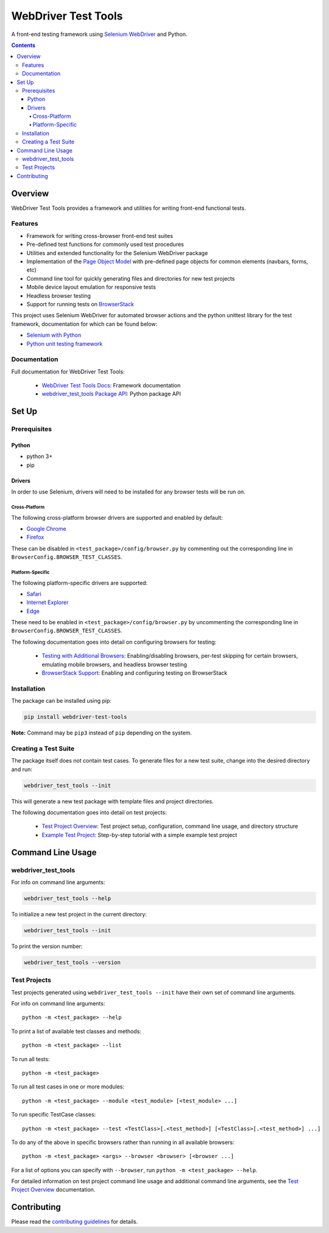 ====================
WebDriver Test Tools
====================

|pypi|
|github|

A front-end testing framework using `Selenium WebDriver`_ and Python.

.. |pypi| image:: https://img.shields.io/pypi/v/webdriver-test-tools.svg
    :alt: PyPI
    :target: http://pypi.python.org/pypi/webdriver-test-tools

.. |github| image:: https://img.shields.io/badge/GitHub--green.svg?style=social&logo=github
    :alt: GitHub
    :target: https://github.com/connordelacruz/webdriver-test-tools

.. _Selenium WebDriver: https://www.seleniumhq.org/docs/03_webdriver.jsp


.. contents::


Overview
========

WebDriver Test Tools provides a framework and utilities for writing front-end 
functional tests.


Features
--------

- Framework for writing cross-browser front-end test suites
- Pre-defined test functions for commonly used test procedures
- Utilities and extended functionality for the Selenium WebDriver package
- Implementation of the `Page Object Model`_ with pre-defined page objects for
  common elements (navbars, forms, etc)
- Command line tool for quickly generating files and directories for new test
  projects
- Mobile device layout emulation for responsive tests
- Headless browser testing
- Support for running tests on `BrowserStack`_

.. _Page Object Model: https://martinfowler.com/bliki/PageObject.html
.. _BrowserStack: https://www.browserstack.com/


This project uses Selenium WebDriver for automated browser actions and the
python unittest library for the test framework, documentation for which can be
found below:

- `Selenium with Python
  <https://seleniumhq.github.io/selenium/docs/api/py/api.html>`__
- `Python unit testing framework
  <https://docs.python.org/3/library/unittest.html>`__


Documentation
-------------

Full documentation for WebDriver Test Tools:

    - `WebDriver Test Tools Docs`_: Framework documentation
    - `webdriver_test_tools Package API`_: Python package API

.. _WebDriver Test Tools Docs: http://connordelacruz.com/webdriver-test-tools/
.. _webdriver_test_tools Package API: http://connordelacruz.com/webdriver-test-tools/webdriver_test_tools.html


Set Up
======

Prerequisites
-------------

Python
~~~~~~

-  python 3+
-  pip

Drivers
~~~~~~~

In order to use Selenium, drivers will need to be installed for any browser
tests will be run on.

Cross-Platform
^^^^^^^^^^^^^^

The following cross-platform browser drivers are supported and enabled by
default:

-  `Google Chrome`_
-  `Firefox`_

These can be disabled in ``<test_package>/config/browser.py`` by commenting out
the corresponding line in ``BrowserConfig.BROWSER_TEST_CLASSES``. 


Platform-Specific
^^^^^^^^^^^^^^^^^

The following platform-specific drivers are supported:

-  `Safari`_ 
-  `Internet Explorer`_
-  `Edge`_

These need to be enabled in ``<test_package>/config/browser.py`` by uncommenting
the corresponding line in ``BrowserConfig.BROWSER_TEST_CLASSES``.

.. _Google Chrome: https://sites.google.com/a/chromium.org/chromedriver/downloads
.. _Firefox: https://github.com/mozilla/geckodriver/releases
.. _Safari: https://webkit.org/blog/6900/webdriver-support-in-safari-10/ 
.. _Internet Explorer: https://github.com/SeleniumHQ/selenium/wiki/InternetExplorerDriver
.. _Edge: https://developer.microsoft.com/en-us/microsoft-edge/tools/webdriver/

The following documentation goes into detail on configuring browsers for
testing:

    - `Testing with Additional Browsers`_: Enabling/disabling browsers, per-test
      skipping for certain browsers, emulating mobile browsers, and headless
      browser testing
    - `BrowserStack Support`_: Enabling and configuring testing on BrowserStack

.. _Testing with Additional Browsers: http://connordelacruz.com/webdriver-test-tools/additional_browsers.html
.. _BrowserStack Support: http://connordelacruz.com/webdriver-test-tools/browserstack.html


Installation
------------

The package can be installed using pip:

.. code-block:: none

    pip install webdriver-test-tools

**Note:** Command may be ``pip3`` instead of ``pip`` depending on the system.


Creating a Test Suite
---------------------

The package itself does not contain test cases. To generate files for a new test
suite, change into the desired directory and run:

.. code-block:: none

    webdriver_test_tools --init

This will generate a new test package with template files and project
directories.

The following documentation goes into detail on test projects:

    - `Test Project Overview`_: Test project setup, configuration, command line
      usage, and directory structure
    - `Example Test Project`_: Step-by-step tutorial with a simple example test
      project


.. _Test Project Overview: http://connordelacruz.com/webdriver-test-tools/test_projects.html
.. _Example Test Project: http://connordelacruz.com/webdriver-test-tools/example_project.html


Command Line Usage
==================

webdriver_test_tools
--------------------

For info on command line arguments:

.. code-block:: none

    webdriver_test_tools --help

To initialize a new test project in the current directory:

.. code-block:: none

    webdriver_test_tools --init

To print the version number:

.. code-block:: none

    webdriver_test_tools --version


.. readme-only
Test Projects
-------------

Test projects generated using ``webdriver_test_tools --init`` have their own 
set of command line arguments.

For info on command line arguments:

::

    python -m <test_package> --help

To print a list of available test classes and methods:

::

    python -m <test_package> --list

To run all tests:

::

    python -m <test_package>

To run all test cases in one or more modules:

::

    python -m <test_package> --module <test_module> [<test_module> ...]

To run specific TestCase classes:

::

    python -m <test_package> --test <TestClass>[.<test_method>] [<TestClass>[.<test_method>] ...]

To do any of the above in specific browsers rather than running in all available
browsers:

::

    python -m <test_package> <args> --browser <browser> [<browser ...]

For a list of options you can specify with ``--browser``, run ``python -m
<test_package> --help``.


For detailed information on test project command line usage and additional
command line arguments, see the `Test Project Overview`_ documentation.


Contributing
============

Please read the `contributing guidelines`_ for details.

.. _contributing guidelines: https://github.com/connordelacruz/webdriver-test-tools/blob/master/.github/CONTRIBUTING.rst



